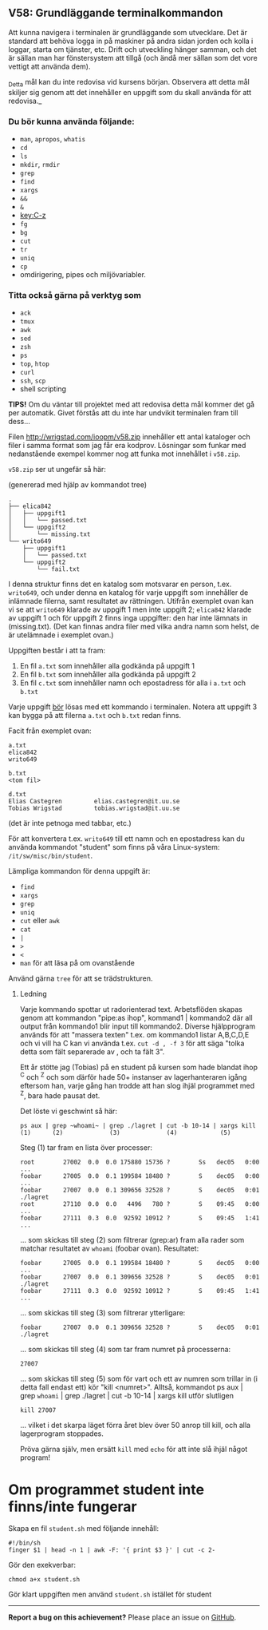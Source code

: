#+html: <a name="58"></a>
** V58: Grundläggande terminalkommandon

 Att kunna navigera i terminalen är grundläggande som utvecklare.
 Det är standard att behöva logga in på maskiner på andra sidan
 jorden och kolla i loggar, starta om tjänster, etc. Drift och
 utveckling hänger samman, och det är sällan man har fönstersystem
 att tillgå (och ändå mer sällan som det vore vettigt att använda
 dem).

 _Detta mål kan du inte redovisa vid kursens början. Observera att
 detta mål skiljer sig genom att det innehåller en uppgift som du
 skall använda för att redovisa._

*** Du bör kunna använda följande:

 - =man=, =apropos=, =whatis=
 - =cd=
 - =ls=
 - =mkdir=, =rmdir=
 - =grep=
 - =find=
 - =xargs=
 - =&&=
 - =&=
 - [[key:C-z]]
 - =fg=
 - =bg=
 - =cut=
 - =tr=
 - =uniq=
 - =cp=
 - omdirigering, pipes och miljövariabler.


*** Titta också gärna på verktyg som

 - =ack=
 - =tmux=
 - =awk=
 - =sed=
 - =zsh=
 - =ps=
 - =top=, =htop=
 - =curl=
 - =ssh=, =scp=
 - shell scripting


 *TIPS!* Om du väntar till projektet med att redovisa detta mål
 kommer det gå per automatik. Givet förstås att du inte har
 undvikit terminalen fram till dess...


 Filen http://wrigstad.com/ioopm/v58.zip innehåller ett antal
 kataloger och filer i samma format som jag får era kodprov.
 Lösningar som funkar med nedanstående exempel kommer nog att funka
 mot innehållet i =v58.zip=.

 =v58.zip= ser ut ungefär så här:

 (genererad med hjälp av kommandot tree)

 #+BEGIN_EXAMPLE
 .
 ├── elica842
 │   ├── uppgift1
 │   │   └── passed.txt
 │   └── uppgift2
 │       └── missing.txt
 └── writo649
     ├── uppgift1
     │   └── passed.txt
     └── uppgift2
         └── fail.txt
 #+END_EXAMPLE

 I denna struktur finns det en katalog som motsvarar en person,
 t.ex. ~writo649~, och under denna en katalog för varje uppgift som
 innehåller de inlämnade filerna, samt resultatet av rättningen.
 Utifrån exemplet ovan kan vi se att ~writo649~ klarade av uppgift 1
 men inte uppgift 2; ~elica842~ klarade av uppgift 1 och för uppgift
 2 finns inga uppgifter: den har inte lämnats in (missing.txt).
 (Det kan finnas andra filer med vilka andra namn som helst, de är
 utelämnade i exemplet ovan.)

 Uppgiften består i att ta fram:

 1. En fil =a.txt= som innehåller alla godkända på uppgift 1
 2. En fil =b.txt= som innehåller alla godkända på uppgift 2
 3. En fil =c.txt= som innehåller namn och epostadress för alla i =a.txt= och =b.txt=

 Varje uppgift _bör_ lösas med ett kommando i terminalen. Notera att
 uppgift 3 kan bygga på att filerna =a.txt= och =b.txt= redan finns.

 Facit från exemplet ovan:

 #+BEGIN_EXAMPLE
 a.txt
 elica842
 writo649

 b.txt
 <tom fil>

 d.txt
 Elias Castegren         elias.castegren@it.uu.se
 Tobias Wrigstad         tobias.wrigstad@it.uu.se
 #+END_EXAMPLE

 (det är inte petnoga med tabbar, etc.)

 För att konvertera t.ex. =writo649= till ett namn och en
 epostadress kan du använda kommandot "student" som finns på våra
 Linux-system: =/it/sw/misc/bin/student=.

 Lämpliga kommandon för denna uppgift är:

 - =find=
 - =xargs=
 - =grep=
 - =uniq=
 - =cut= eller =awk=
 - =cat=
 - =|=
 - =>=
 - =<=
 - =man= för att läsa på om ovanstående

 Använd gärna =tree= för att se trädstrukturen.

****  Ledning

 Varje kommando spottar ut radorienterad text. Arbetsflöden skapas
 genom att kommandon "pipe:as ihop", kommand1 | kommando2 där all
 output från kommando1 blir input till kommando2. Diverse
 hjälpprogram används för att "massera texten" t.ex. om kommando1
 listar A,B,C,D,E och vi vill ha C kan vi använda t.ex. ~cut -d , -f 3~
 för att säga "tolka detta som fält separerade av , och ta fält 3".

 Ett år stötte jag (Tobias) på en student på kursen som hade blandat
 ihop ^C och ^Z och som därför hade 50+ instanser av
 lagerhanteraren igång eftersom han, varje gång han trodde att han
 slog ihjäl programmet med ^Z, bara hade pausat det.

 Det löste vi geschwint så här:

 #+BEGIN_EXAMPLE
     ps aux | grep ~whoami~ | grep ./lagret | cut -b 10-14 | xargs kill
     (1)      (2)             (3)             (4)            (5)
 #+END_EXAMPLE

 Steg (1) tar fram en lista över processer:

 #+BEGIN_EXAMPLE
     root        27002  0.0  0.0 175880 15736 ?        Ss   dec05   0:00 ...
     foobar      27005  0.0  0.1 199584 18480 ?        S    dec05   0:00 ...
     foobar      27007  0.0  0.1 309656 32528 ?        S    dec05   0:01 ./lagret
     root        27110  0.0  0.0   4496   780 ?        S    09:45   0:00 ...
     foobar      27111  0.3  0.0  92592 10912 ?        S    09:45   1:41 ...
 #+END_EXAMPLE

 ... som skickas till steg (2) som filtrerar (grep:ar) fram alla
 rader som matchar resultatet av ~whoami~ (foobar ovan). Resultatet:

 #+BEGIN_EXAMPLE
     foobar      27005  0.0  0.1 199584 18480 ?        S    dec05   0:00 ...
     foobar      27007  0.0  0.1 309656 32528 ?        S    dec05   0:01 ./lagret
     foobar      27111  0.3  0.0  92592 10912 ?        S    09:45   1:41 ...
 #+END_EXAMPLE

 ... som skickas till steg (3) som filtrerar ytterligare:

 #+BEGIN_EXAMPLE
     foobar      27007  0.0  0.1 309656 32528 ?        S    dec05   0:01 ./lagret
 #+END_EXAMPLE

 ... som skickas till steg (4) som tar fram numret på processerna:

 #+BEGIN_EXAMPLE
     27007
 #+END_EXAMPLE

 ... som skickas till steg (5) som för vart och ett av numren som
 trillar in (i detta fall endast ett) kör "kill <numret>". Alltså,
 kommandot ps aux | grep ~whoami~ | grep ./lagret | cut -b 10-14 |
 xargs kill utför slutligen

 #+BEGIN_EXAMPLE
     kill 27007
 #+END_EXAMPLE

 ... vilket i det skarpa läget förra året blev över 50 anrop till
 kill, och alla lagerprogram stoppades.

 Pröva gärna själv, men ersätt =kill= med =echo= för att inte slå
 ihjäl något program!

* Om programmet student inte finns/inte fungerar

Skapa en fil ~student.sh~ med följande innehåll:

#+BEGIN_EXAMPLE
#!/bin/sh
finger $1 | head -n 1 | awk -F: '{ print $3 }' | cut -c 2-
#+END_EXAMPLE

Gör den exekverbar:

#+BEGIN_EXAMPLE
    chmod a+x student.sh
#+END_EXAMPLE

Gör klart uppgiften men använd ~student.sh~ istället för student

-----

*Report a bug on this achievement?* Please place an issue on [[https://github.com/IOOPM-UU/achievements/issues/new?title=Bug%20in%20achievement%20V58&body=Please%20describe%20the%20bug,%20comment%20or%20issue%20here&assignee=TobiasWrigstad][GitHub]].
